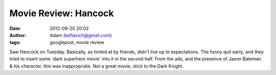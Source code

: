 Movie Review: Hancock
#####################
:date: 2012-09-20 20:02
:author: Adam (keflavich@gmail.com)
:tags: googlepost, movie review

Saw Hancock on Tuesday. Basically, as hinted at by friends, didn't live
up to expectations. The funny quit early, and they tried to insert some
'dark superhero movie' into it in the second half. From the ads, and the
presence of Jason Bateman & his character, this was inappropriate. Not a
great movie, stick to the Dark Knight.
